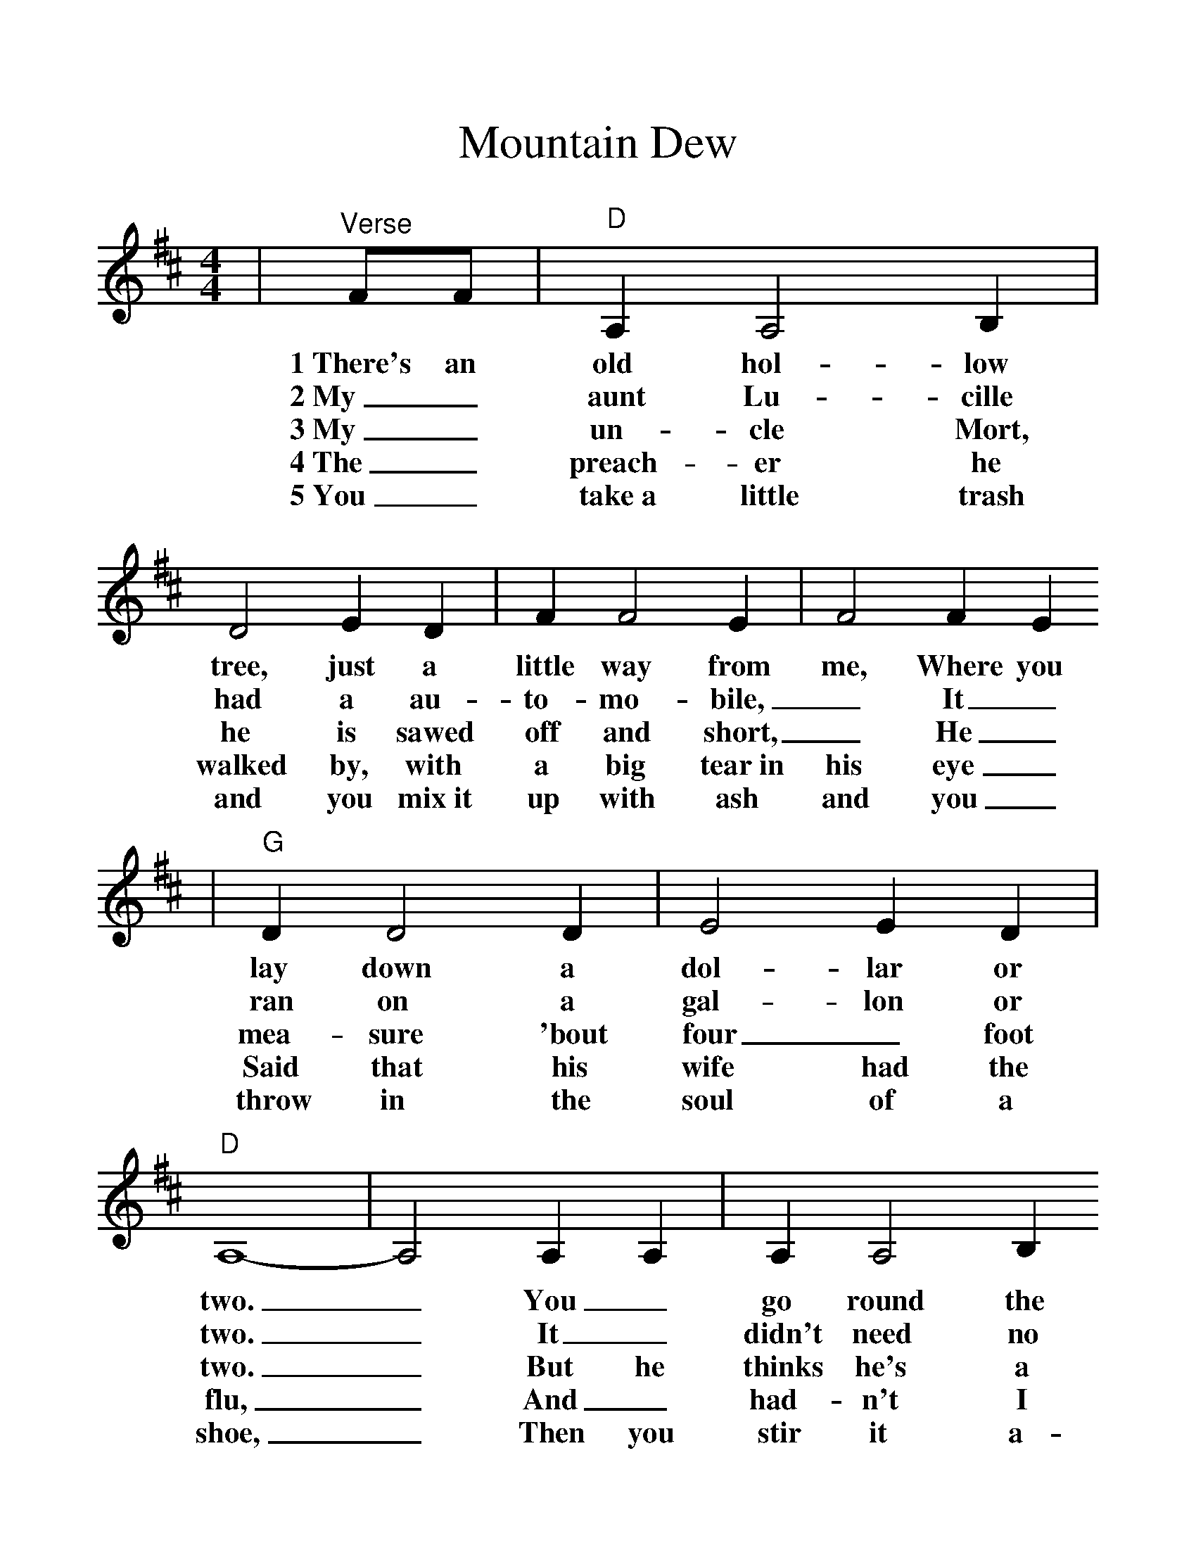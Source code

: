 %%scale 1.185
%%format dulcimer.fmt
X:1
T:Mountain Dew
M:4/4
L:1/4
K:D
|"^Verse"F/2F/2|"D"A, A,2 B,|D2 E D|F F2 E|F2 F E
w:1~There's an old hol-low tree, just a little way from me, Where you
w:2~My_ aunt Lu-cille had a au-to-mo-bile,_ It_
w:3~My_ un-cle Mort, he is sawed off and short,_ He_
w:4~The_ preach-er he walked by, with a big tear~in his eye_
w:5~You_ take~a little trash and you mix~it up with ash and you_
|"G"D D2 D|E2 E D|"D"A,4-|A,2 A, A,|A, A,2 B,
w:lay down a dol-lar or two._ You_ go round the
w:ran on a gal-lon or two._ It_ didn't need no
w:mea-sure 'bout four_ foot two._ But he thinks he's a
w:Said that his wife had the flu,_ And_ had-n't I
w:throw in the soul of a shoe,_ Then you stir it a-
|D2 E D|B A2 F|A2 F G|B A2 F|D2 "A7"E2|"D"D4-|D2 "^Chorus"F2|
w:bend and you come back a-gain there's a jug of that good~old mountain dew._ They
w:gas and it didn't need no oil, It just ran on that good~old mountain dew._ They
w:giant when you give him a pint of that good old_ moun-tain dew._ They
w:ought just to give him a quart of that good old_ moun-tain dew._ They
w:while with an old rus-ty file, And they call it that good~old mountain dew._ They
|"D"A, A,2 B,|D D E D|F4-|F2 E2|"G"D D2 D|E D2 B,
w:call it that good old moun-tain dew,_ and them that re-fuse it are
|"D"A,4-|A,2 B, B,|A, A,2 B,|D2 E D|B A2 F|A2 F G|B2 A2
w:few.__ I'll hush up my mug, if you'll fill up my jug with that good old
|"A7"E2 F E|"D"D3||
w:moun-tain_ dew.
